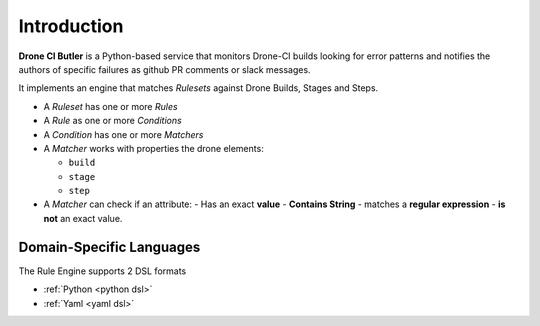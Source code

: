 .. Drone CI Butler documentation master file, created by
   sphinx-quickstart on Wed Jun 23 14:22:47 2021.
   You can adapt this file completely to your liking, but it should at least
   contain the root `toctree` directive.

Introduction
============

.. image:: _static/arch.png
  :width: 400
  :alt: Architecture Overview


**Drone CI Butler** is a Python-based service that monitors Drone-CI builds looking for error
patterns and notifies the authors of specific failures as github PR
comments or slack messages.

It implements an engine that matches *Rulesets* against Drone Builds, Stages and Steps.

- A *Ruleset* has one or more *Rules*
- A *Rule* as one or more *Conditions*
- A *Condition* has one or more *Matchers*
- A *Matcher* works with properties the drone elements:

  - ``build``
  - ``stage``
  - ``step``

- A *Matcher* can check if an attribute:
  - Has an exact **value**
  - **Contains String**
  - matches a **regular expression**
  - **is not** an exact value.


Domain-Specific Languages
-------------------------

The Rule Engine supports 2 DSL formats

- :ref:`Python <python dsl>`
- :ref:`Yaml <yaml dsl>`
